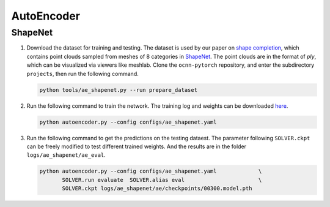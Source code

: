 AutoEncoder
===========================


ShapeNet
---------------------------

#. Download the dataset for training and testing. The dataset is used by our
   paper on `shape completion <https://arxiv.org/abs/2006.03762>`__, which
   contains point clouds sampled from  meshes of 8 categories in 
   `ShapeNet <https://shapenet.org/>`__. The point clouds are in the format of
   `ply`, which can be visualized via viewers like meshlab. Clone the
   ``ocnn-pytorch`` repository, and enter the subdirectory ``projects``, then
   run the following command.

   .. code-block:: none

      python tools/ae_shapenet.py --run prepare_dataset


#. Run the following command to train the network. The training log and weights
   can be downloaded `here <https://1drv.ms/u/s!Ago-xIr0OR2-cgSYpuccOEaCmUU?e=A4gtyq>`__.

   .. code-block:: none

      python autoencoder.py --config configs/ae_shapenet.yaml


#. Run the following command to get the predictions on the testing dataest. The 
   parameter following ``SOLVER.ckpt`` can be freely modified to test different
   trained weights. And the results are in the folder ``logs/ae_shapenet/ae_eval``.

   .. code-block:: none

      python autoencoder.py --config configs/ae_shapenet.yaml             \
             SOLVER.run evaluate  SOLVER.alias eval                       \
             SOLVER.ckpt logs/ae_shapenet/ae/checkpoints/00300.model.pth

